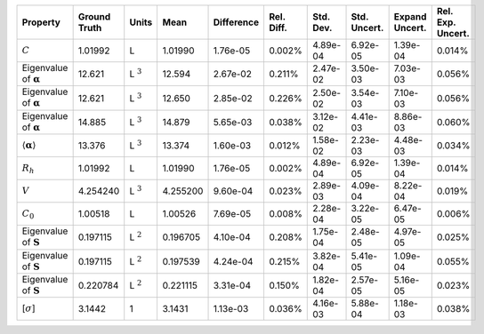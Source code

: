 .. table:: 

    +-------------------------------------+------------+--------------+--------+----------+----------+---------+------------+--------------+-----------------+
    |              Property               |Ground Truth|    Units     |  Mean  |Difference|Rel. Diff.|Std. Dev.|Std. Uncert.|Expand Uncert.|Rel. Exp. Uncert.|
    +=====================================+============+==============+========+==========+==========+=========+============+==============+=================+
    |:math:`C`                            |1.01992     |L             |1.01990 |1.76e-05  |0.002%    |4.89e-04 |6.92e-05    |1.39e-04      |0.014%           |
    +-------------------------------------+------------+--------------+--------+----------+----------+---------+------------+--------------+-----------------+
    |Eigenvalue of :math:`\mathbf{\alpha}`|12.621      |L :math:`^{3}`|12.594  |2.67e-02  |0.211%    |2.47e-02 |3.50e-03    |7.03e-03      |0.056%           |
    +-------------------------------------+------------+--------------+--------+----------+----------+---------+------------+--------------+-----------------+
    |Eigenvalue of :math:`\mathbf{\alpha}`|12.621      |L :math:`^{3}`|12.650  |2.85e-02  |0.226%    |2.50e-02 |3.54e-03    |7.10e-03      |0.056%           |
    +-------------------------------------+------------+--------------+--------+----------+----------+---------+------------+--------------+-----------------+
    |Eigenvalue of :math:`\mathbf{\alpha}`|14.885      |L :math:`^{3}`|14.879  |5.65e-03  |0.038%    |3.12e-02 |4.41e-03    |8.86e-03      |0.060%           |
    +-------------------------------------+------------+--------------+--------+----------+----------+---------+------------+--------------+-----------------+
    |:math:`\langle\mathbf{\alpha}\rangle`|13.376      |L :math:`^{3}`|13.374  |1.60e-03  |0.012%    |1.58e-02 |2.23e-03    |4.48e-03      |0.034%           |
    +-------------------------------------+------------+--------------+--------+----------+----------+---------+------------+--------------+-----------------+
    |:math:`R_{h}`                        |1.01992     |L             |1.01990 |1.76e-05  |0.002%    |4.89e-04 |6.92e-05    |1.39e-04      |0.014%           |
    +-------------------------------------+------------+--------------+--------+----------+----------+---------+------------+--------------+-----------------+
    |:math:`V`                            |4.254240    |L :math:`^{3}`|4.255200|9.60e-04  |0.023%    |2.89e-03 |4.09e-04    |8.22e-04      |0.019%           |
    +-------------------------------------+------------+--------------+--------+----------+----------+---------+------------+--------------+-----------------+
    |:math:`C_{0}`                        |1.00518     |L             |1.00526 |7.69e-05  |0.008%    |2.28e-04 |3.22e-05    |6.47e-05      |0.006%           |
    +-------------------------------------+------------+--------------+--------+----------+----------+---------+------------+--------------+-----------------+
    |Eigenvalue of :math:`\mathbf{S}`     |0.197115    |L :math:`^{2}`|0.196705|4.10e-04  |0.208%    |1.75e-04 |2.48e-05    |4.97e-05      |0.025%           |
    +-------------------------------------+------------+--------------+--------+----------+----------+---------+------------+--------------+-----------------+
    |Eigenvalue of :math:`\mathbf{S}`     |0.197115    |L :math:`^{2}`|0.197539|4.24e-04  |0.215%    |3.82e-04 |5.41e-05    |1.09e-04      |0.055%           |
    +-------------------------------------+------------+--------------+--------+----------+----------+---------+------------+--------------+-----------------+
    |Eigenvalue of :math:`\mathbf{S}`     |0.220784    |L :math:`^{2}`|0.221115|3.31e-04  |0.150%    |1.82e-04 |2.57e-05    |5.16e-05      |0.023%           |
    +-------------------------------------+------------+--------------+--------+----------+----------+---------+------------+--------------+-----------------+
    |[:math:`\sigma`]                     |3.1442      |1             |3.1431  |1.13e-03  |0.036%    |4.16e-03 |5.88e-04    |1.18e-03      |0.038%           |
    +-------------------------------------+------------+--------------+--------+----------+----------+---------+------------+--------------+-----------------+
